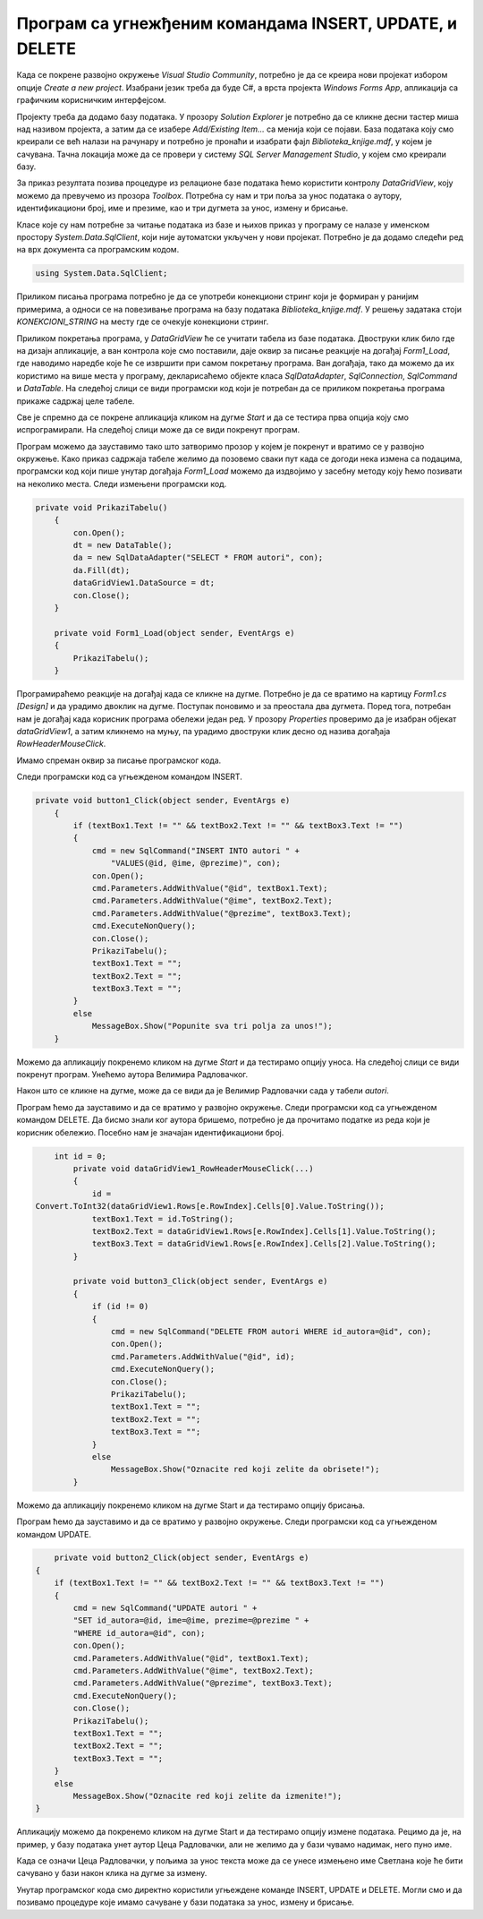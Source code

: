 Програм са угнежђеним командама INSERT, UPDATE, и DELETE
========================================================

.. suggestionnote::

    Видели смо како се креирају програми са угњежденим упитом SELECT. Унутар програма могу да се користе и команде за унос, измену и брисање података.  

    Креираћемо програм у којем можемо да уносимо, мењамо и бришемо податке из табеле *autori*. 


Када се покрене развојно окружење *Visual Studio Community*, потребно је да се креира нови пројекат избором опције *Create a new project*. Изабрани језик треба да буде С#, а врста пројекта *Windows Forms App*, апликација са графичким корисничким интерфејсом. 

Пројекту треба да додамо базу података. У прозору *Solution Explorer* је потребно да се кликне десни тастер миша над називом пројекта, а затим да се изабере *Add/Existing Item...* са менија који се појави. База података коју смо креирали се већ налази на рачунару и потребно је пронаћи и изабрати фајл *Biblioteka_knjige.mdf*, у којем је сачувана. Тачна локација може да се провери у систему *SQL Server Management Studio*, у којем смо креирали базу. 

За приказ резултата позива процедуре из релационе базе података ћемо користити контролу *DataGridView*, коју можемо да превучемо из прозора *Toolbox*. Потребна су нам и три поља за унос података о аутору, идентификациони број, име и презиме, као и три дугмета за унос, измену и брисање. 

Класе које су нам потребне за читање података из базе и њихов приказ у програму се налазе у именском простору *System.Data.SqlClient*, који није аутоматски укључен у нови пројекат. Потребно је да додамо следећи ред на врх документа са програмским кодом. 

.. code-block:: Csharp

    using System.Data.SqlClient;

Приликом писања програма потребно је да се употреби конекциони стринг који је формиран у ранијим примерима, а односи се на повезивање програма на базу података *Biblioteka_knjige.mdf*. У решењу задатака стоји *KONEKCIONI_STRING* на месту где се очекује конекциони стринг.  

Приликом покретања програма, у *DataGridView* ће се учитати табела из базе података. Двоструки клик било где на дизајн апликације, а ван контрола које смо поставили, даје оквир за писање реакције на догађај *Form1_Load*, где наводимо наредбе које ће се извршити при самом покретању програма. Ван догађаја, тако да можемо да их користимо на више места у програму, декларисаћемо објекте класа *SqlDataAdapter*, *SqlConnection*, *SqlCommand* и *DataTable*. На следећој слици се види програмски код који је потребан да се приликом покретања програма прикаже садржај целе табеле. 

.. image:: ../../_images/slika_314a.jpg
    :width: 780
    :align: center

Све је спремно да се покрене апликација кликом на дугме *Start* и да се тестира прва опција коју смо испрограмирали. На следећој слици може да се види покренут програм. 

.. image:: ../../_images/slika_314b.jpg
    :width: 540
    :align: center

Програм можемо да зауставимо тако што затворимо прозор у којем је покренут и вратимо се у развојно окружење. Како приказ садржаја табеле желимо да позовемо сваки пут када се догоди нека измена са подацима, програмски код који пише унутар догађаја *Form1_Load* можемо да издвојимо у засебну методу коју ћемо позивати на неколико места. Следи измењени програмски код. 

.. code-block:: Csharp

    private void PrikaziTabelu()
        {
            con.Open();
            dt = new DataTable();
            da = new SqlDataAdapter("SELECT * FROM autori", con);
            da.Fill(dt);
            dataGridView1.DataSource = dt;
            con.Close();
        }

        private void Form1_Load(object sender, EventArgs e)
        {
            PrikaziTabelu();
        }

Програмираћемо реакције на догађај када се кликне на дугме. Потребно је да се вратимо на картицу *Form1.cs [Design]* и да урадимо двоклик на дугме. Поступак поновимо и за преостала два дугмета. Поред тога, потребан нам је догађај када корисник програма обележи један ред. У прозору *Properties* проверимо да је изабран објекат *dataGridView1*, а затим кликнемо на муњу, па урадимо двоструки клик десно од назива догађаја *RowHeaderMouseClick*. 

.. image:: ../../_images/slika_314c.jpg
    :width: 540
    :align: center

Имамо спреман оквир за писање програмског кода. 

.. image:: ../../_images/slika_314d.jpg
    :width: 780
    :align: center

Следи програмски код са угњежденом командом INSERT.

.. code-block:: Csharp

    private void button1_Click(object sender, EventArgs e)
        {
            if (textBox1.Text != "" && textBox2.Text != "" && textBox3.Text != "")
            {
                cmd = new SqlCommand("INSERT INTO autori " +
                    "VALUES(@id, @ime, @prezime)", con);
                con.Open();
                cmd.Parameters.AddWithValue("@id", textBox1.Text);
                cmd.Parameters.AddWithValue("@ime", textBox2.Text);
                cmd.Parameters.AddWithValue("@prezime", textBox3.Text);
                cmd.ExecuteNonQuery();
                con.Close();
                PrikaziTabelu();
                textBox1.Text = "";
                textBox2.Text = "";
                textBox3.Text = "";
            }
            else
                MessageBox.Show("Popunite sva tri polja za unos!");
        }


Можемо да апликацију покренемо кликом на дугме *Start* и да тестирамо опцију уноса. На следећој слици се види покренут програм. Унећемо аутора Велимира Радловачког.  

.. image:: ../../_images/slika_314e.jpg
    :width: 540
    :align: center

Након што се кликне на дугме, може да се види да је Велимир Радловачки сада у табели *autori*. 

.. image:: ../../_images/slika_314f.jpg
    :width: 540
    :align: center

Програм ћемо да зауставимо и да се вратимо у развојно окружење. Следи програмски код са угњежденом командом DELETE. Да бисмо знали ког аутора бришемо, потребно је да прочитамо податке из реда који је корисник обележио. Посебно нам је значајан идентификациони број. 

.. code-block:: Csharp

        int id = 0;
            private void dataGridView1_RowHeaderMouseClick(...)
            {
                id = 
    Convert.ToInt32(dataGridView1.Rows[e.RowIndex].Cells[0].Value.ToString());
                textBox1.Text = id.ToString();
                textBox2.Text = dataGridView1.Rows[e.RowIndex].Cells[1].Value.ToString();
                textBox3.Text = dataGridView1.Rows[e.RowIndex].Cells[2].Value.ToString();
            }

            private void button3_Click(object sender, EventArgs e)
            {
                if (id != 0)
                {
                    cmd = new SqlCommand("DELETE FROM autori WHERE id_autora=@id", con);
                    con.Open();
                    cmd.Parameters.AddWithValue("@id", id);
                    cmd.ExecuteNonQuery();
                    con.Close();
                    PrikaziTabelu();
                    textBox1.Text = "";
                    textBox2.Text = "";
                    textBox3.Text = "";
                }
                else
                    MessageBox.Show("Oznacite red koji zelite da obrisete!");
            }

Можемо да апликацију покренемо кликом на дугме Start и да тестирамо опцију брисања.

.. image:: ../../_images/slika_314g.jpg
    :width: 540
    :align: center

Програм ћемо да зауставимо и да се вратимо у развојно окружење. Следи програмски код са угњежденом командом UPDATE.

.. code-block:: Csharp

            private void button2_Click(object sender, EventArgs e)
        {
            if (textBox1.Text != "" && textBox2.Text != "" && textBox3.Text != "")
            {
                cmd = new SqlCommand("UPDATE autori " +
                "SET id_autora=@id, ime=@ime, prezime=@prezime " +
                "WHERE id_autora=@id", con);
                con.Open();
                cmd.Parameters.AddWithValue("@id", textBox1.Text);
                cmd.Parameters.AddWithValue("@ime", textBox2.Text);
                cmd.Parameters.AddWithValue("@prezime", textBox3.Text);
                cmd.ExecuteNonQuery();
                con.Close();
                PrikaziTabelu();
                textBox1.Text = "";
                textBox2.Text = "";
                textBox3.Text = "";
            }
            else
                MessageBox.Show("Oznacite red koji zelite da izmenite!");
        }

Апликацију можемо да покренемо кликом на дугме Start и да тестирамо опцију измене података. Рецимо да је, на пример, у базу података унет аутор Цеца Радловачки, али не желимо да у бази чувамо надимак, него пуно име. 

.. image:: ../../_images/slika_314h.jpg
    :width: 540
    :align: center

Када се означи Цеца Радловачки, у пољима за унос текста може да се унесе измењено име Светлана које ће бити сачувано у бази након клика на дугме за измену. 

.. image:: ../../_images/slika_314i.jpg
    :width: 540
    :align: center

Унутар програмског кода смо директно користили угњеждене команде INSERT, UPDATE и DELETE. Могли смо и да позивамо процедуре које имамо сачуване у бази података за унос, измену и брисање. 